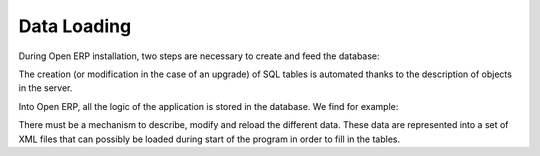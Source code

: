 
.. i18n: Data Loading
.. i18n: ============

Data Loading
============

.. i18n: During Open ERP installation, two steps are necessary to create and feed the database:

During Open ERP installation, two steps are necessary to create and feed the database:

.. i18n:    1. Create the SQL tables
.. i18n:    2. Insert the different data into the tables 

   1. Create the SQL tables
   2. Insert the different data into the tables 

.. i18n: The creation (or modification in the case of an upgrade) of SQL tables is automated thanks to the description of objects in the server.

The creation (or modification in the case of an upgrade) of SQL tables is automated thanks to the description of objects in the server.

.. i18n: Into Open ERP, all the logic of the application is stored in the database. We find for example:

Into Open ERP, all the logic of the application is stored in the database. We find for example:

.. i18n:     * the definitions of the reports,
.. i18n:     * the object default values,
.. i18n:     * the form description of the interface client,
.. i18n:     * the relations between the menu and the client buttons, ... 

    * the definitions of the reports,
    * the object default values,
    * the form description of the interface client,
    * the relations between the menu and the client buttons, ... 

.. i18n: There must be a mechanism to describe, modify and reload the different data. These data are represented into a set of XML files that can possibly be loaded during start of the program in order to fill in the tables. 

There must be a mechanism to describe, modify and reload the different data. These data are represented into a set of XML files that can possibly be loaded during start of the program in order to fill in the tables. 
